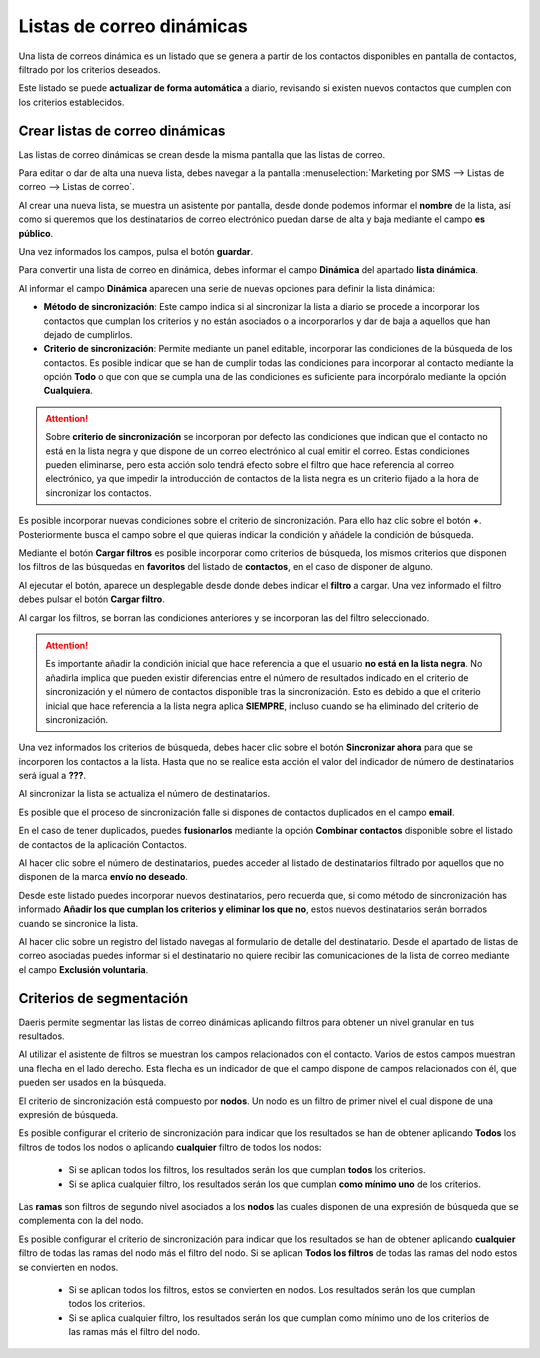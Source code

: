 ==================================
Listas de correo dinámicas
==================================

Una lista de correos dinámica es un listado que se genera a partir de los contactos disponibles en pantalla de
contactos, filtrado por los criterios deseados.

Este listado se puede **actualizar de forma automática** a diario, revisando si existen nuevos contactos que cumplen con los
criterios establecidos.

Crear listas de correo dinámicas
=================================

Las listas de correo dinámicas se crean desde la misma pantalla que las listas de correo.

Para editar o dar de alta una nueva lista, debes navegar a la pantalla
:menuselection:`Marketing por SMS --> Listas de correo --> Listas de correo`.

.. image:: listas_dinamicas/dinamica01.png
   :align: center
   :alt: Crear listas de correo dinámicas

Al crear una nueva lista, se muestra un asistente por pantalla, desde donde podemos informar el **nombre** de la lista,
así como si queremos que los destinatarios de correo electrónico puedan darse de alta y baja mediante el campo **es público**.

Una vez informados los campos, pulsa el botón **guardar**.

.. image:: listas_dinamicas/dinamica02.png
   :align: center
   :alt: Crear listas de correo dinámicas

Para convertir una lista de correo en dinámica, debes informar el campo **Dinámica** del apartado **lista dinámica**.

.. image:: listas_dinamicas/dinamica03.png
   :align: center
   :alt: Crear listas de correo dinámicas

Al informar el campo **Dinámica** aparecen una serie de nuevas opciones para definir la lista dinámica:

.. image:: listas_dinamicas/dinamica04.png
   :align: center
   :alt: Crear listas de correo dinámicas

-  **Método de sincronización**: Este campo indica si al sincronizar la lista a diario se procede a incorporar los contactos que cumplan los criterios y no están asociados o a incorporarlos y dar de baja a aquellos que han dejado de cumplirlos.
-  **Criterio de sincronización**: Permite mediante un panel editable, incorporar las condiciones de la búsqueda de los contactos. Es posible indicar que se han de cumplir todas las condiciones para incorporar al contacto mediante la opción **Todo** o que con que se cumpla una de las condiciones es suficiente para incorpóralo mediante la opción **Cualquiera**.

.. attention::
   Sobre **criterio de sincronización** se incorporan por defecto las condiciones que indican que el contacto no está en la lista negra y que dispone de un correo electrónico al cual emitir el correo.
   Estas condiciones pueden eliminarse, pero esta acción solo tendrá efecto sobre el filtro que hace referencia al correo electrónico, ya que impedir la introducción de contactos de la lista negra es un criterio fijado a la hora de sincronizar los contactos.

Es posible incorporar nuevas condiciones sobre el criterio de sincronización. Para ello haz clic sobre el botón **+**. Posteriormente busca el campo sobre el que quieras indicar la condición y añádele la condición de búsqueda.

.. image:: listas_dinamicas/dinamica04b.png
   :align: center
   :alt: Crear listas de correo dinámicas


Mediante el botón **Cargar filtros** es posible incorporar como criterios de búsqueda, los mismos criterios que
disponen los filtros de las búsquedas en **favoritos** del listado de **contactos**, en el caso de disponer de alguno.

.. image:: listas_dinamicas/dinamica05.png
   :align: center
   :alt: Crear listas de correo dinámicas

Al ejecutar el botón, aparece un desplegable desde donde debes indicar el **filtro** a cargar.
Una vez informado el filtro debes pulsar el botón **Cargar filtro**.

.. image:: listas_dinamicas/dinamica06.png
   :align: center
   :alt: Crear listas de correo dinámicas

Al cargar los filtros, se borran las condiciones anteriores y se incorporan las del filtro seleccionado.

.. image:: listas_dinamicas/dinamica07.png
   :align: center
   :alt: Crear listas de correo dinámicas

.. attention::
   Es importante añadir la condición inicial que hace referencia a que el usuario **no está en la lista negra**.
   No añadirla implica que pueden existir diferencias entre el número de resultados indicado en el criterio de sincronización y el número de contactos disponible tras la sincronización.
   Esto es debido a que el criterio inicial que hace referencia a la lista negra aplica **SIEMPRE**, incluso cuando se ha eliminado del criterio de sincronización.

.. image:: listas_dinamicas/dinamica08.png
   :align: center
   :alt: Crear listas de correo dinámicas

Una vez informados los criterios de búsqueda, debes hacer clic sobre el botón **Sincronizar ahora** para que se
incorporen los contactos a la lista. Hasta que no se realice esta acción el valor del indicador de número de
destinatarios será igual a **???**.

.. image:: listas_dinamicas/dinamica09.png
   :align: center
   :alt: Crear listas de correo dinámicas

Al sincronizar la lista se actualiza el número de destinatarios.

.. image:: listas_dinamicas/dinamica10.png
   :align: center
   :alt: Crear listas de correo dinámicas

Es posible que el proceso de sincronización falle si dispones de contactos duplicados en el campo **email**.

En el caso de tener duplicados, puedes **fusionarlos** mediante la opción **Combinar contactos** disponible sobre
el listado de contactos de la aplicación Contactos.

.. seealso::
   * :doc:`../../ventas/contactos`

Al hacer clic sobre el número de destinatarios, puedes acceder al listado de destinatarios filtrado por aquellos que
no disponen de la marca **envío no deseado**.

.. image:: listas_dinamicas/dinamica11.png
   :align: center
   :alt: Crear listas de correo dinámicas

Desde este listado puedes incorporar nuevos destinatarios, pero recuerda que, si como método de sincronización has
informado **Añadir los que cumplan los criterios y eliminar los que no**, estos nuevos destinatarios serán borrados
cuando se sincronice la lista.

Al hacer clic sobre un registro del listado navegas al formulario de detalle del destinatario. Desde el apartado de
listas de correo asociadas puedes informar si el destinatario no quiere recibir las comunicaciones de la lista de
correo mediante el campo **Exclusión voluntaria**.

.. image:: listas_dinamicas/dinamica12.png
   :align: center
   :alt: Crear listas de correo dinámicas


Criterios de segmentación
=================================

Daeris permite segmentar las listas de correo dinámicas aplicando filtros para obtener un nivel granular en tus
resultados.

Al utilizar el asistente de filtros se muestran los campos relacionados con el contacto. Varios de estos campos
muestran una flecha en el lado derecho. Esta flecha es un indicador de que el campo dispone de campos relacionados
con él, que pueden ser usados en la búsqueda.

.. image:: listas_dinamicas/segmentar01.png
   :align: center
   :alt: Criterios de segmentación

El criterio de sincronización está compuesto por **nodos**. Un nodo es un filtro de primer nivel el cual dispone de una expresión de búsqueda.

Es posible configurar el criterio de sincronización para indicar que los resultados se han de obtener aplicando
**Todos** los filtros de todos los nodos o aplicando **cualquier** filtro de todos los nodos:

   - Si se aplican todos los filtros, los resultados serán los que cumplan **todos** los criterios.
   - Si se aplica cualquier filtro, los resultados serán los que cumplan **como mínimo uno** de los criterios.

.. image:: listas_dinamicas/segmentar02.png
   :align: center
   :alt: Criterios de segmentación

Las **ramas** son filtros de segundo nivel asociados a los **nodos** las cuales disponen de una expresión de
búsqueda que se complementa con la del nodo.

Es posible configurar el criterio de sincronización para indicar que los resultados se han de obtener aplicando
**cualquier** filtro de todas las ramas del nodo más el filtro del nodo. Si se aplican **Todos los filtros** de todas las ramas del nodo estos
se convierten en nodos.

   - Si se aplican todos los filtros, estos se convierten en nodos. Los resultados serán los que cumplan todos los criterios.
   - Si se aplica cualquier filtro, los resultados serán los que cumplan como mínimo uno de los criterios de las ramas más el filtro del nodo.

.. image:: listas_dinamicas/segmentar03.png
   :align: center
   :alt: Criterios de segmentación
